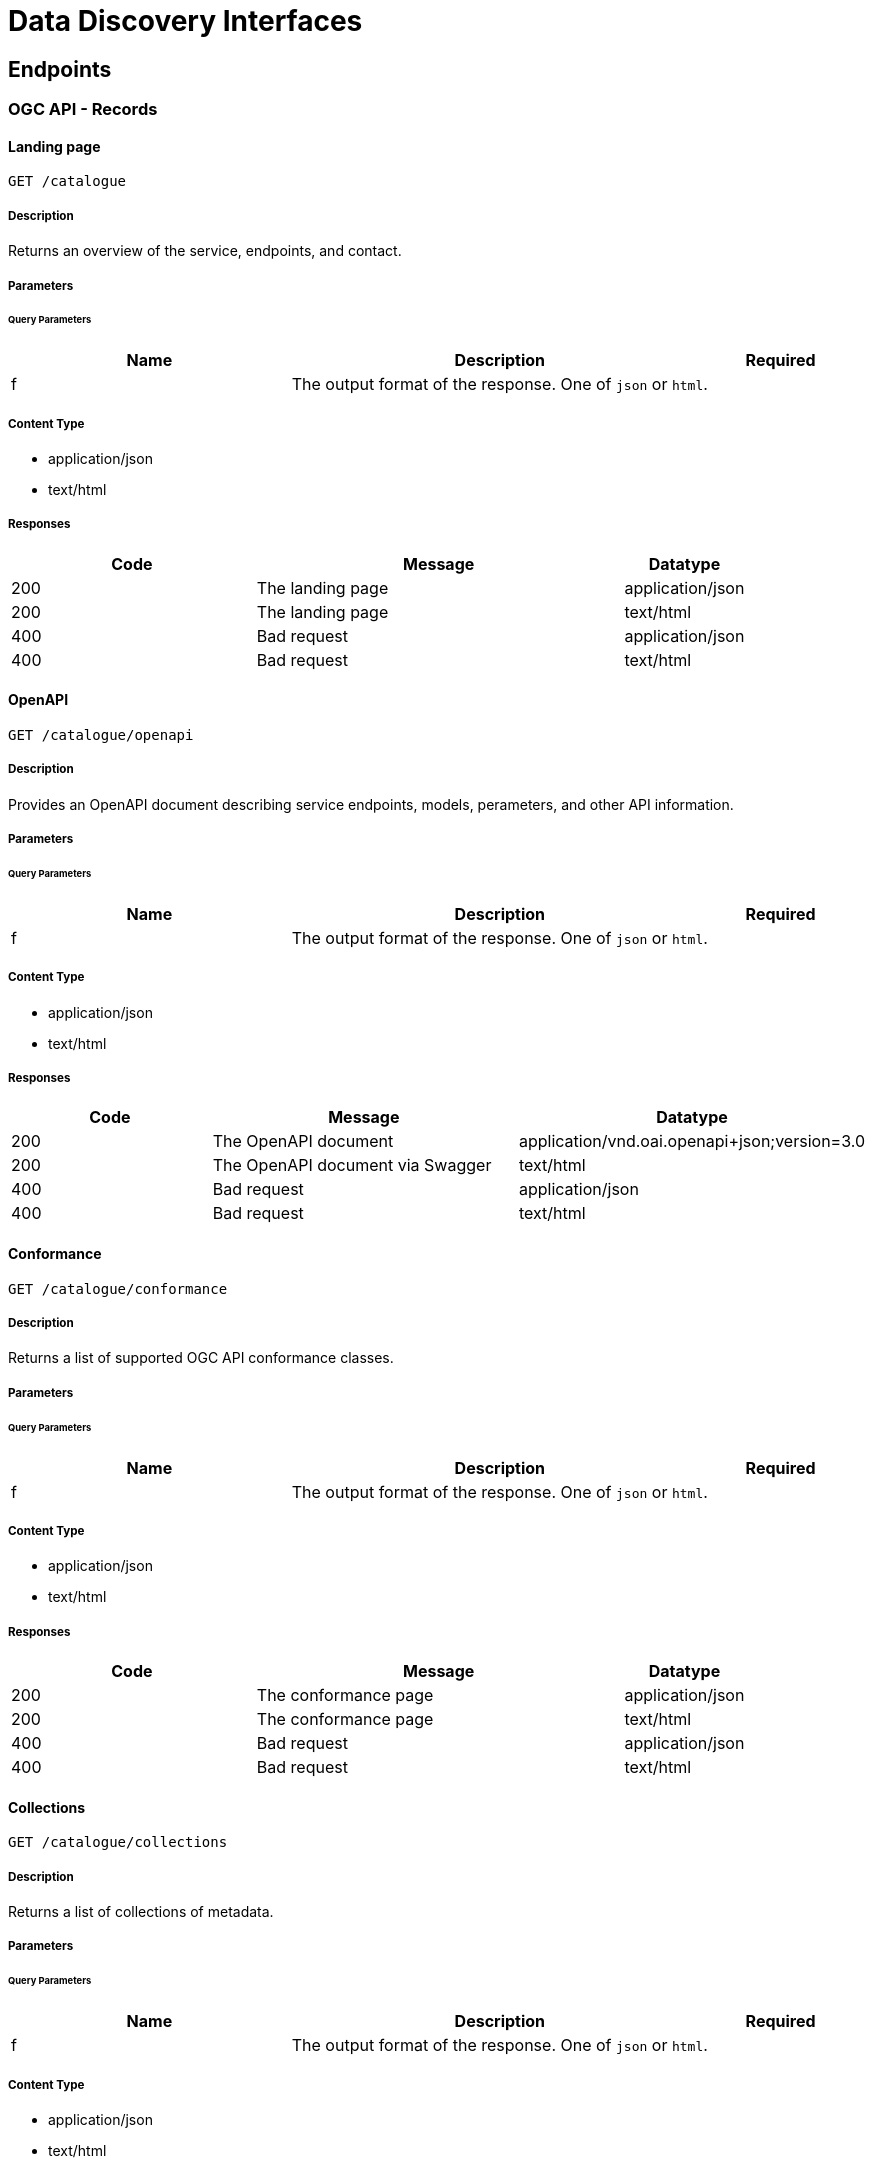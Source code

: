 = Data Discovery Interfaces

== Endpoints

=== OGC API - Records

==== Landing page

`GET /catalogue`

===== Description

Returns an overview of the service, endpoints, and contact.

===== Parameters

====== Query Parameters

[cols="2,3,1"]
|===
| Name | Description | Required

| f
| The output format of the response. One of `json` or `html`.
|

|===

===== Content Type

* application/json
* text/html

===== Responses

[cols="2,3,1"]
|===
| Code | Message | Datatype

| 200
| The landing page
| application/json

| 200
| The landing page
| text/html

| 400
| Bad request
| application/json

| 400
| Bad request
| text/html

|===

==== OpenAPI

`GET /catalogue/openapi`

===== Description

Provides an OpenAPI document describing service endpoints, models, perameters, and other API information.

===== Parameters

====== Query Parameters

[cols="2,3,1"]
|===
| Name | Description | Required

| f
| The output format of the response. One of `json` or `html`.
|

|===

===== Content Type

* application/json
* text/html

===== Responses

[cols="2,3,1"]
|===
| Code | Message | Datatype

| 200
| The OpenAPI document
| application/vnd.oai.openapi+json;version=3.0

| 200
| The OpenAPI document via Swagger
| text/html

| 400
| Bad request
| application/json

| 400
| Bad request
| text/html

|===

==== Conformance

`GET /catalogue/conformance`

===== Description

Returns a list of supported OGC API conformance classes.

===== Parameters

====== Query Parameters

[cols="2,3,1"]
|===
| Name | Description | Required

| f
| The output format of the response. One of `json` or `html`.
|

|===

===== Content Type

* application/json
* text/html

===== Responses

[cols="2,3,1"]
|===
| Code | Message | Datatype

| 200
| The conformance page
| application/json

| 200
| The conformance page
| text/html

| 400
| Bad request
| application/json

| 400
| Bad request
| text/html

|===

==== Collections

`GET /catalogue/collections`

===== Description

Returns a list of collections of metadata.

===== Parameters

====== Query Parameters

[cols="2,3,1"]
|===
| Name | Description | Required

| f
| The output format of the response. One of `json` or `html`.
|

|===

===== Content Type

* application/json
* text/html

===== Responses

[cols="2,3,1"]
|===
| Code | Message | Datatype

| 200
| The listing of metadata collections
| application/json

| 200
| The listing of metadata collections
| text/html

| 400
| Bad request
| application/json

| 400
| Bad request
| text/html

|===

==== Main collection

`GET /catalogue/collections/metadata:main`

===== Description

Returns a description of the main collection of metadata.

===== Parameters

====== Query Parameters

[cols="2,3,1"]
|===
| Name | Description | Required

| f
| The output format of the response. One of `json` or `html`.
|

|===

===== Content Type

* application/json
* text/html

===== Responses

[cols="2,3,1"]
|===
| Code | Message | Datatype

| 200
| The description of the main metadata collection
| application/json

| 200
| The description of the main metadata collection
| text/html

| 400
| Bad request
| application/json

| 400
| Bad request
| text/html

|===

==== Main collection queryables

`GET /catalogue/collections/metadata:main/queryables`

===== Description

Returns a listing of all queryables of the main collection of metadata.

===== Parameters

====== Query Parameters

[cols="2,3,1"]
|===
| Name | Description | Required

| f
| The output format of the response. One of `json` or `html`.
|

|===

===== Content Type

* application/json
* text/html

===== Responses

[cols="2,3,1"]
|===
| Code | Message | Datatype

| 200
| The main metadata collection's queryables
| application/json

| 200
| The main metadata collection's queryables
| text/html

| 400
| Bad request
| application/json

| 400
| Bad request
| text/html

|===

==== Metadata collection items

`GET /catalogue/collections/metadata:main/items`

===== Description

Returns metadata items as a result of query.

===== Parameters

====== Query Parameters

[cols="2,3,1"]
|===
| Name | Description | Required

| f
| The output format of the response. One of `json` or `html`.
|

| q
| Free-text search terms to query.
|

| bbox
| The record bounding bounding box to filter on. Expressed as 'minx,minyx,maxx,maxy' in CRS84.
|

| datetime
| The temporal period to filter on. Expressed as 'minx,minyx,maxx,maxy' in CRS84.
|

| startindex
| The page/offset on which to apply on the result set.
|

| limit
| The limit on which to apply on the result set.
|

| filter
| The CQL TEXT filter to apply when querying records.
|

|===

==== Metadata collection item

`GET /catalogue/collections/metadata:main/items/{recordId}`

===== Description

Returns a single metadata item.

===== Parameters

====== Query Parameters

[cols="2,3,1"]
|===
| Name | Description | Required

| f
| The output format of the response. One of `json`, `xml` or `html`.
|

|===

===== Content Type

* application/json
* application/xml
* text/html

===== Responses

[cols="2,3,1"]

|===
| Code | Message | Datatype

| 200
| The single record result
| application/json

| 200
| The single record result
| application/xml

| 200
| The single record result
| text/html

| 400
| Bad request
| application/json

| 400
| Bad request
| text/html

| 404
| Record not found
| application/json

| 404
| Record not found
| text/html

|===

=== OGC CSW 3.0 / OpenSearch

==== GET Capabilities / Description Document

`GET /catalogue/csw`

===== Description

Returns the Capabilities XML or OpenSearch description document.

===== Parameters

====== Query Parameters

[cols="2,3,1"]
|===
| Name | Description | Required

| service
| The OWS service to use. Fixed to 'CSW' in this request.
| X

| version
| The OWS service version to use. One of '3.0.0' or '2.0.2'.
| X

| request
| The OWS request type to use. Fixed to 'GetCapabilities' in this request.
| X

| mode
| The mode flag to use. Fixed to 'opensearch' in this request.
|

|===

===== Content Type

* application/xml

===== Responses

[cols="2,3,1"]
|===
| Code | Message | Datatype

| 200
| Capabilities XML
| application/xml

| 200
| The OpenSearch Description Document (if 'mode=opensearch' is specified)
| application/xml

| 400
| Bad request
| application/xml

|===


==== GET Domain Values

`GET /catalogue/csw`

===== Description

Returns unique values of properties and API parameters.

===== Parameters

====== Query Parameters

[cols="2,3,1"]
|===
| Name | Description | Required

| service
| The OWS service to use. Fixed to 'CSW' in this request.
| X

| version
| The OWS service version to use. One of '3.0.0' or '2.0.2'.
| X

| request
| The OWS request type to use. Fixed to 'GetDomain' in this request.
| X

| valuereference
| The property name to query
|

| parametername
| The API parameter to query
|


|===

===== Content Type

* application/xml

===== Responses

[cols="2,3,1"]
|===
| Code | Message | Datatype

| 200
| GetDomain response XML
| application/xml

| 400
| Bad request
| application/xml

|===

==== GET Records

`GET /catalogue/csw`

===== Description

Returns metadata records based on search request parameters.

===== Parameters

====== Query Parameters

[cols="2,3,1"]
|===
| Name | Description | Required

| service
| The OWS service to use. Fixed to 'CSW' in this request.
| X

| version
| The OWS service version to use. One of '2.0.2' or '3.0.0'.
| X

| request
| The OWS request type to use. Fixed to 'GetRecords' in this request.
| X

| mode
| The mode to to use. Fixed to 'opensearch' in this request.
|

| typenames
| Metadata record type to query. Fixed to 'csw:Record' in this request.
| X

| elementsetname
| Metadata subset. One of 'brief', 'summary' or 'full' (default).
| X

| outputformat
| The metadata encoding to use. One of 'application/xml' or 'application/json'
|

| outputschema
| The metadata record schema to use.  One of 'http://www.opengis.net/cat/csw/3.0' or 'http://www.isotc211.org/2005/gmd'
|

| recordids
| Comma-separated list of 1..n record ids to return
|

| q
| Free-text search terms to query.
|

| bbox
| The record bounding bounding box to filter on. Expressed as 'minx,minyx,maxx,maxy' in CRS84.
|

| time
| The temporal period to filter on. Expressed as 'minx,minyx,maxx,maxy' in CRS84.
|

| start
| The starting temporal period to filter on.  Expressed as ISO8601.
|

| start
| The ending temporal period to filter on.  Expressed as ISO8601.
|

| startposition
| The page/offset on which to apply on the result set.
|

| maxrecords
| The limit on which to apply on the result set.
|

| eo:cloudCover
| Percentage of cloud cover to filter on (number).
|

| eo:instrument
| Instrument to filter on.
|

| eo:platform
| Platform to filter on.
|

| eo:orbitDirection
| Orbit direction to filter on. One of 'DESCENDING' or 'ASCENDING'
|

| eo:orbitNumber
| Orbit number to filter on.
|

| eo:processingLevel
| The processing level applied to the entry
|

| eo:productType
| Product type to filter on.
|

| eo:productType
| Product type to filter on.
|
| eo:sensorType
| Sensor type to filter on.
|

| eo:snowCover
| Percentage of snow cover to filter on (number).
|

| eo:spectralRange
| Sensor spectral range to filter on.
|

|===

===== Content Type

* application/xml
* application/atom+xml
* application/json

===== Responses

[cols="2,3,1"]
|===
| Code | Message | Datatype

| 200
| The result set corresponding to a given search
| application/xml

| 200
| The result set corresponding to a given search (if 'mode=opensearch' is specified)
| application/atom+xml

| 200
| The result set corresponding to a given search
| application/json

| 400
| Bad request
| application/xml

|===

==== GET Record by Identifier

`GET /catalogue/csw`

===== Description

Returns a single metadata record by identifier.

===== Parameters

====== Query Parameters

[cols="2,3,1"]
|===
| Name | Description | Required

| service
| The OWS service to use. Fixed to 'CSW' in this request.
| X

| version
| The OWS service version to use. One of '3.0.0' or '2.0.2'.
| X

| request
| The OWS request type to use. Fixed to 'GetRecordById' in this request.
| X

| id
| The mode flag to use. Fixed to 'opensearch' in this request.
| X

| elementsetname
| Metadata subset. One of 'brief', 'summary' or 'full' (default).
|

| outputformat
| The metadata encoding to use. One of 'application/xml' or 'application/json'
|

| outputschema
| The metadata record schema to use.  One of 'http://www.opengis.net/cat/csw/3.0' or 'http://www.isotc211.org/2005/gmd'
|
|===

===== Content Type

* application/xml
* application/json

===== Responses

[cols="2,3,1"]
|===
| Code | Message | Datatype

| 200
| Metadata record document
| application/xml

| 200
| Metadata record document
| application/json

| 400
| Bad request
| application/xml

|===

==== GET Record by Identifier in Native format

`GET /catalogue/csw`

===== Description

Returns a single metadata record by identifier in its native metadata format.

===== Parameters

====== Query Parameters

[cols="2,3,1"]
|===
| Name | Description | Required

| service
| The OWS service to use. Fixed to 'CSW' in this request.
| X

| version
| The OWS service version to use. One of '3.0.0' or '2.0.2'.
| X

| request
| The OWS request type to use. Fixed to 'GetRepositoryItem' in this request.
| X

| id
| The mode flag to use. Fixed to 'opensearch' in this request.
| X

|===

===== Content Type

* application/xml
* application/json

===== Responses

[cols="2,3,1"]
|===
| Code | Message | Datatype

| 200
| Metadata record document
| application/xml

| 200
| Metadata record document
| application/json

| 400
| Bad request
| application/xml

| 404
| Record not found
| application/xml

|===


